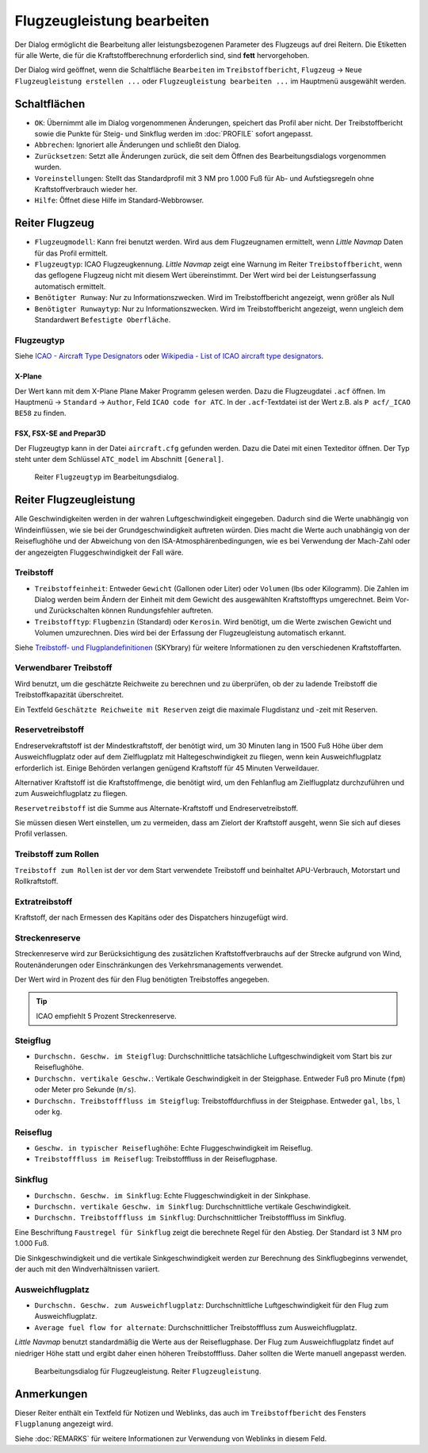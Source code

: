 |Edit Aircraft Performance| Flugzeugleistung bearbeiten
-------------------------------------------------------

Der Dialog ermöglicht die Bearbeitung aller leistungsbezogenen Parameter des Flugzeugs auf drei Reitern. Die Etiketten für alle Werte, die für die Kraftstoffberechnung erforderlich sind, sind **fett**  hervorgehoben.

Der Dialog wird geöffnet, wenn die Schaltfläche ``Bearbeiten`` im
``Treibstoffbericht``, ``Flugzeug`` ->
``Neue Flugzeugleistung erstellen ...`` oder ``Flugzeugleistung bearbeiten ...`` im Hauptmenü ausgewählt werden.

Schaltflächen
~~~~~~~~~~~~~

-  ``OK``: Übernimmt alle im Dialog vorgenommenen Änderungen, speichert
   das Profil aber nicht. Der Treibstoffbericht sowie die Punkte für
   Steig- und Sinkflug werden im :doc:`PROFILE` sofort angepasst.
-  ``Abbrechen``: Ignoriert alle Änderungen und schließt den
   Dialog.
-  ``Zurücksetzen``: Setzt alle Änderungen zurück, die seit dem Öffnen
   des Bearbeitungsdialogs vorgenommen wurden.
-  ``Voreinstellungen``: Stellt das Standardprofil mit 3 NM pro 1.000 Fuß
   für Ab- und Aufstiegsregeln ohne Kraftstoffverbrauch wieder her.
-  ``Hilfe``: Öffnet diese Hilfe im Standard-Webbrowser.

Reiter Flugzeug
~~~~~~~~~~~~~~~~~

-  ``Flugzeugmodell``: Kann frei benutzt werden. Wird aus dem Flugzeugnamen
   ermittelt, wenn *Little Navmap* Daten für das Profil ermittelt.
-  ``Flugzeugtyp``: ICAO Flugzeugkennung. *Little Navmap*
   zeigt eine Warnung im Reiter ``Treibstoffbericht``, wenn das geflogene
   Flugzeug nicht mit diesem Wert übereinstimmt.
   Der Wert wird bei der Leistungserfassung automatisch ermittelt.
-  ``Benötigter Runway``: Nur zu Informationszwecken. Wird im
   Treibstoffbericht angezeigt, wenn größer als Null
-  ``Benötigter Runwaytyp``: Nur zu Informationszwecken. Wird im
   Treibstoffbericht angezeigt, wenn ungleich dem Standardwert
   ``Befestigte Oberfläche``.

Flugzeugtyp
^^^^^^^^^^^^^
Siehe `ICAO - Aircraft Type Designators <https://www.icao.int/publications/DOC8643/Pages/Search.aspx>`__ oder
`Wikipedia - List of ICAO aircraft type designators <https://de.wikipedia.org/wiki/Liste_der_Flugzeugtypencodes>`__.

X-Plane
''''''''''

Der Wert kann mit dem X-Plane Plane Maker Programm gelesen werden. Dazu die Flugzeugdatei ``.acf`` öffnen. Im Hauptmenü -> ``Standard`` ->
``Author``, Feld ``ICAO code for ATC``. In der ``.acf``-Textdatei ist der Wert z.B. als ``P acf/_ICAO BE58`` zu finden.

FSX, FSX-SE and Prepar3D
''''''''''''''''''''''''

Der Flugzeugtyp kann in der Datei ``aircraft.cfg`` gefunden werden.
Dazu die Datei mit einen Texteditor öffnen. Der Typ steht unter dem Schlüssel ``ATC_model`` im Abschnitt ``[General]``.

.. figure:: ../images/perf_edit_aircraft.jpg

    Reiter ``Flugzeugtyp`` im Bearbeitungsdialog.

Reiter Flugzeugleistung
~~~~~~~~~~~~~~~~~~~~~~~~

Alle Geschwindigkeiten werden in der wahren Luftgeschwindigkeit
eingegeben. Dadurch sind die Werte unabhängig von Windeinflüssen, wie
sie bei der Grundgeschwindigkeit auftreten würden. Dies macht die Werte
auch unabhängig von der Reiseflughöhe und der Abweichung von den
ISA-Atmosphärenbedingungen, wie es bei Verwendung der Mach-Zahl oder
der angezeigten Fluggeschwindigkeit der Fall wäre.

Treibstoff
^^^^^^^^^^

-  ``Treibstoffeinheit``: Entweder ``Gewicht`` (Gallonen oder Liter) oder
   ``Volumen`` (lbs oder Kilogramm). Die Zahlen im Dialog werden beim
   Ändern der Einheit mit dem Gewicht des ausgewählten Kraftstofftyps
   umgerechnet. Beim Vor- und Zurückschalten können Rundungsfehler
   auftreten.
-  ``Treibstofftyp``: ``Flugbenzin`` (Standard) oder ``Kerosin``. Wird
   benötigt, um die Werte zwischen Gewicht und Volumen
   umzurechnen. Dies wird bei der Erfassung der Flugzeugleistung
   automatisch erkannt.

Siehe `Treibstoff- und
Flugplandefinitionen <https://www.skybrary.aero/index.php/Fuel_-_Flight_Planning_Definitions>`__
(SKYbrary) für weitere Informationen zu den verschiedenen
Kraftstoffarten.

Verwendbarer Treibstoff
^^^^^^^^^^^^^^^^^^^^^^^^^

Wird benutzt, um die geschätzte Reichweite zu berechnen und zu überprüfen, ob der zu ladende Treibstoff die Treibstoffkapazität überschreitet.

Ein Textfeld ``Geschätzte Reichweite mit Reserven`` zeigt die maximale Flugdistanz und -zeit mit Reserven.

Reservetreibstoff
^^^^^^^^^^^^^^^^^

Endreservekraftstoff ist der Mindestkraftstoff, der benötigt wird, um 30
Minuten lang in 1500 Fuß Höhe über dem Ausweichflugplatz oder auf dem
Zielflugplatz mit Haltegeschwindigkeit zu fliegen, wenn kein
Ausweichflugplatz erforderlich ist. Einige Behörden verlangen genügend
Kraftstoff für 45 Minuten Verweildauer.

Alternativer Kraftstoff ist die Kraftstoffmenge, die benötigt wird, um
den Fehlanflug am Zielflugplatz durchzuführen und zum Ausweichflugplatz zu
fliegen.

``Reservetreibstoff`` ist die Summe aus Alternate-Kraftstoff und
Endreservetreibstoff.

Sie müssen diesen Wert einstellen, um zu vermeiden, dass am Zielort der
Kraftstoff ausgeht, wenn Sie sich auf dieses Profil verlassen.

Treibstoff zum Rollen
^^^^^^^^^^^^^^^^^^^^^

``Treibstoff zum Rollen`` ist der vor dem Start verwendete Treibstoff
und beinhaltet APU-Verbrauch, Motorstart und Rollkraftstoff.

Extratreibstoff
^^^^^^^^^^^^^^^

Kraftstoff, der nach Ermessen des Kapitäns oder des Dispatchers
hinzugefügt wird.

Streckenreserve
^^^^^^^^^^^^^^^

Streckenreserve wird zur Berücksichtigung des zusätzlichen
Kraftstoffverbrauchs auf der Strecke aufgrund von Wind, Routenänderungen
oder Einschränkungen des Verkehrsmanagements verwendet.

Der Wert wird in Prozent des für den Flug benötigten Treibstoffes angegeben.

.. tip::

     ICAO empfiehlt 5 Prozent Streckenreserve.

Steigflug
^^^^^^^^^

-  ``Durchschn. Geschw. im Steigflug``: Durchschnittliche
   tatsächliche Luftgeschwindigkeit vom Start bis zur Reiseflughöhe.
-  ``Durchschn. vertikale Geschw.``: Vertikale
   Geschwindigkeit in der Steigphase. Entweder Fuß pro Minute (``fpm``)
   oder Meter pro Sekunde (``m/s``).
-  ``Durchschn. Treibstofffluss im Steigflug``:
   Treibstoffdurchfluss in der Steigphase. Entweder ``gal``, ``lbs``,
   ``l`` oder ``kg``.

Reiseflug
^^^^^^^^^

-  ``Geschw. in typischer Reiseflughöhe``: Echte
   Fluggeschwindigkeit im Reiseflug.
-  ``Treibstofffluss im Reiseflug``: Treibstofffluss in der
   Reiseflugphase.

Sinkflug
^^^^^^^^

-  ``Durchschn. Geschw. im Sinkflug``: Echte
   Fluggeschwindigkeit in der Sinkphase.
-  ``Durchschn. vertikale Geschw. im Sinkflug``:
   Durchschnittliche vertikale Geschwindigkeit.
-  ``Durchschn. Treibstofffluss im Sinkflug``:
   Durchschnittlicher Treibstofffluss im Sinkflug.

Eine Beschriftung ``Faustregel für Sinkflug`` zeigt die berechnete Regel für den Abstieg. Der Standard ist 3 NM pro 1.000 Fuß.

Die Sinkgeschwindigkeit und die vertikale Sinkgeschwindigkeit werden zur Berechnung des Sinkflugbeginns verwendet, der auch mit den Windverhältnissen variiert.

Ausweichflugplatz
^^^^^^^^^^^^^^^^^^^^^^

-  ``Durchschn. Geschw. zum Ausweichflugplatz``: Durchschnittliche
   Luftgeschwindigkeit für den Flug zum Ausweichflugplatz.
-  ``Average fuel flow for alternate``: Durchschnittlicher
   Treibstofffluss zum Ausweichflugplatz.

*Little Navmap* benutzt standardmäßig die Werte aus der
Reiseflugphase. Der Flug zum Ausweichflugplatz findet auf
niedriger Höhe statt und ergibt daher einen höheren Treibstofffluss.
Daher sollten die Werte manuell angepasst werden.

.. figure:: ../images/perf_edit_perf.jpg

     Bearbeitungsdialog für Flugzeugleistung. Reiter ``Flugzeugleistung``.

Anmerkungen
~~~~~~~~~~~~~~~~~~~~~~~~~~~

Dieser Reiter enthält ein Textfeld für Notizen und Weblinks, das auch im ``Treibstoffbericht`` des Fensters ``Flugplanung`` angezeigt wird.

Siehe :doc:`REMARKS` für weitere Informationen zur Verwendung von Weblinks in diesem Feld.

.. |Edit Aircraft Performance| image:: ../images/icon_aircraftperfedit.png

